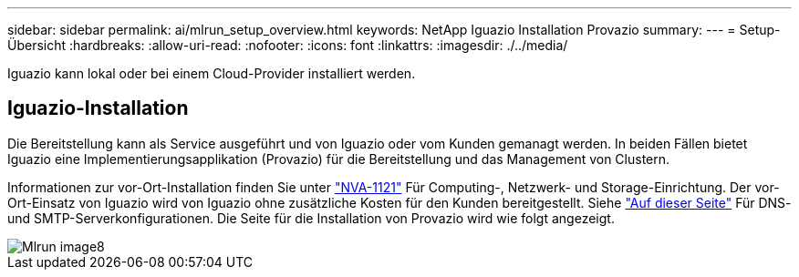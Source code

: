 ---
sidebar: sidebar 
permalink: ai/mlrun_setup_overview.html 
keywords: NetApp Iguazio Installation Provazio 
summary:  
---
= Setup-Übersicht
:hardbreaks:
:allow-uri-read: 
:nofooter: 
:icons: font
:linkattrs: 
:imagesdir: ./../media/


[role="lead"]
Iguazio kann lokal oder bei einem Cloud-Provider installiert werden.



== Iguazio-Installation

Die Bereitstellung kann als Service ausgeführt und von Iguazio oder vom Kunden gemanagt werden. In beiden Fällen bietet Iguazio eine Implementierungsapplikation (Provazio) für die Bereitstellung und das Management von Clustern.

Informationen zur vor-Ort-Installation finden Sie unter https://www.netapp.com/us/media/nva-1121-design.pdf["NVA-1121"^] Für Computing-, Netzwerk- und Storage-Einrichtung. Der vor-Ort-Einsatz von Iguazio wird von Iguazio ohne zusätzliche Kosten für den Kunden bereitgestellt. Siehe https://www.iguazio.com/docs/latest-release/intro/setup/howto/["Auf dieser Seite"^] Für DNS- und SMTP-Serverkonfigurationen. Die Seite für die Installation von Provazio wird wie folgt angezeigt.

image::mlrun_image8.png[Mlrun image8]
